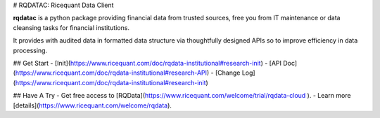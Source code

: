 # RQDATAC: Ricequant Data Client

**rqdatac** is a python package providing financial data from trusted sources, free you 
from IT maintenance or data cleansing tasks for financial institutions.

It provides with audited data in formatted data structure via thoughtfully designed APIs so to 
improve efficiency in data processing.

## Get Start
- [Init](https://www.ricequant.com/doc/rqdata-institutional#research-init)
- [API Doc](https://www.ricequant.com/doc/rqdata-institutional#research-API)
- [Change Log](https://www.ricequant.com/doc/rqdata-institutional#research-init)

## Have A Try
- Get free access to [RQData](https://www.ricequant.com/welcome/trial/rqdata-cloud ).
- Learn more [details](https://www.ricequant.com/welcome/rqdata).



